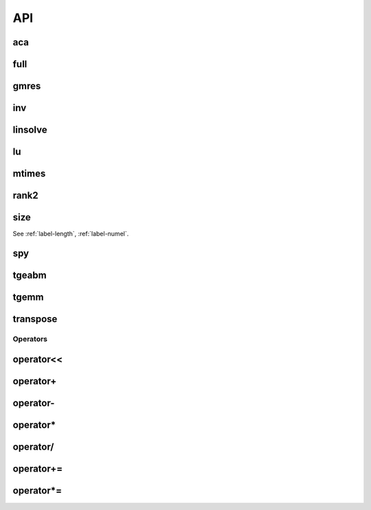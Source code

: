 
API
===

.. _label-aca-hmatrix:

aca
---
.. doxygenfunction:: aca(matrix<std::size_t> I, matrix<std::size_t> J, std::function<matrix<double>(matrix<std::size_t>, matrix<std::size_t>)> const &fct, double tol)
    :project: castor
.. doxygenfunction:: aca(matrix<std::size_t> I, matrix<std::size_t> J, std::function<matrix<std::complex<double>>(matrix<std::size_t>, matrix<std::size_t>)> const &fct, double tol)
    :project: castor


.. _label-full-hmatrix:

full
----
.. doxygenfunction:: full(hmatrix<T> const &Ah)
    :project: castor

.. _label-gmres-hmatrix:

gmres
-----
.. doxygenfunction:: gmres(hmatrix<T> const &Ah, matrix<T> const &B, double tol = 1e-6, std::size_t maxit = 10, hmatrix<T> const &Ahm1 = hmatrix<T>(), matrix<T> const &X0 = matrix<T>())
    :project: castor

.. _label-inv-hmatrix:

inv
---
.. doxygenfunction:: inv(hmatrix<T> const &Ah)
    :project: castor


.. _label-linsolve-hmatrix:

linsolve
--------
.. doxygenfunction:: linsolve(hmatrix<T> const &Ah, matrix<T> const &B)
    :project: castor


.. _label-lu-hmatrix:

lu
--
.. doxygenfunction:: lu(hmatrix<T> const &Ah)
    :project: castor


.. _label-mtimes-hmatrix:

mtimes
------
.. doxygenfunction:: mtimes(hmatrix<T> const &Ah, hmatrix<T> const &Bh)
    :project: castor
.. doxygenfunction:: mtimes(matrix<T> const &A, hmatrix<T> const &Bh)
    :project: castor
.. doxygenfunction:: mtimes(hmatrix<T> const &Ah, matrix<T> const &B)
    :project: castor


.. _label-rank2-hmatrix:

rank2
-----
.. doxygenfunction:: rank2(matrix<T> const &A, double tol)
    :project: castor


.. _label-size_hmatrix:

size
----
.. doxygenfunction:: size(hmatrix<T> const &Ah)
    :project: castor

See :ref:`label-length`, :ref:`label-numel`.


.. _label-spy-hmatrix:

spy
---
.. doxygenfunction:: spy(hmatrix<T> const &Ah)
    :project: castor


.. _label-tgeabm-hmatrix:

tgeabm
------
.. doxygenfunction:: tgeabm(T alpha, matrix<T> const &A, matrix<T> const &B, T beta, hmatrix<T> &Ch)
    :project: castor


.. _label-tgemm-hmatrix:

tgemm
-----
.. doxygenfunction:: tgemm(T alpha, hmatrix<T> const &Ah, hmatrix<T> const &Bh, T beta, hmatrix<T> &Ch)
    :project: castor


.. _label-transpose-hmatrix:

transpose
---------
.. doxygenfunction:: transpose(hmatrix<T> const &Ah)
    :project: castor


.. _label-operators-hmatrix:

Operators
+++++++++

.. _label-operator<<-hmatrix:

operator<<
----------
.. doxygenfunction:: operator<<(std::ostream &flux, hmatrix<T> const &Ah)
    :project: castor


.. _label-operator+-hmatrix:

operator+
---------
.. doxygenfunction:: operator+(T a, hmatrix<T> const &Bh)
    :project: castor
.. doxygenfunction:: operator+(hmatrix<T> const &Ah, hmatrix<T> const &Bh)
    :project: castor
.. doxygenfunction:: operator+(hmatrix<T> const &Ah, T b)
    :project: castor


.. _label-operator--hmatrix:

operator-
---------
.. doxygenfunction:: operator-(hmatrix<T> const &Ah)
    :project: castor
.. doxygenfunction:: operator-(T a, hmatrix<T> const &Bh)
    :project: castor
.. doxygenfunction:: operator-(hmatrix<T> const &Ah, hmatrix<T> const &Bh)
    :project: castor
.. doxygenfunction:: operator-(hmatrix<T> const &Ah, T b)
    :project: castor


.. _label-operator*-hmatrix:

operator*
---------
.. doxygenfunction:: operator*(hmatrix<T> const &Ah, T b)
    :project: castor
.. doxygenfunction:: operator*(T a, hmatrix<T> const &Bh)
    :project: castor


.. _label-operator/-hmatrix:

operator/
---------
.. doxygenfunction:: operator/(hmatrix<T> const &Ah, T b)
    :project: castor


.. _label-operator+=-hmatrix:

operator+=
----------
.. doxygenfunction:: operator+=(hmatrix<T> const &Bh)
    :project: castor
.. doxygenfunction:: operator+=(T b)
    :project: castor



.. _label-operator*=-hmatrix:

operator*=
----------
.. doxygenfunction:: operator*=(T b)
    :project: castor
